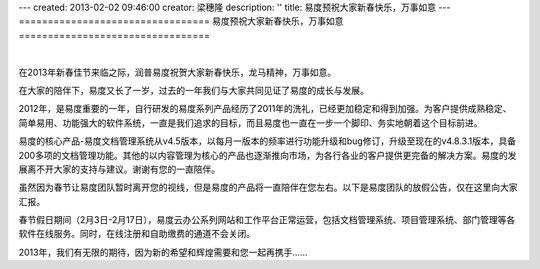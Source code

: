 ---
created: 2013-02-02 09:46:00
creator: 梁穗隆
description: ''
title: 易度预祝大家新春快乐，万事如意
---
=================================
易度预祝大家新春快乐，万事如意
=================================

.. image:: img/2012spring.png

|

在2013年新春佳节来临之际，润普易度祝贺大家新春快乐，龙马精神，万事如意。

在大家的陪伴下，易度又长了一岁，过去的一年我们与大家共同见证了易度的成长与发展。

2012年，是易度重要的一年，自行研发的易度系列产品经历了2011年的洗礼，已经更加稳定和得到加强。为客户提供成熟稳定、简单易用、功能强大的软件系统，一直是我们追求的目标，而且易度也一直在一步一个脚印、务实地朝着这个目标前进。

易度的核心产品-易度文档管理系统从v4.5版本，以每月一版本的频率进行功能升级和bug修订，升级至现在的v4.8.3.1版本，具备200多项的文档管理功能。其他的以内容管理为核心的产品也逐渐推向市场，为各行各业的客户提供更完备的解决方案。易度的发展离不开大家的支持与建议。谢谢有您的一直陪伴。

虽然因为春节让易度团队暂时离开您的视线，但是易度的产品将一直陪伴在您左右。以下是易度团队的放假公告，仅在这里向大家汇报。

春节假日期间（2月3日-2月17日），易度云办公系列网站和工作平台正常运营，包括文档管理系统、项目管理系统、部门管理等各软件在线服务。同时，在线注册和自助缴费的通道不会关闭。


2013年，我们有无限的期待，因为新的希望和辉煌需要和您一起再携手……
